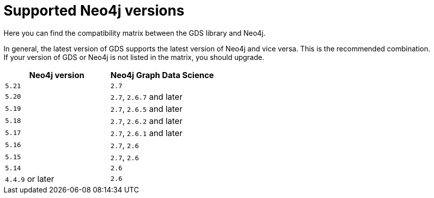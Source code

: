 [[supported-neo4j-versions]]
= Supported Neo4j versions

Here you can find the compatibility matrix between the GDS library and Neo4j.

In general, the latest version of GDS supports the latest version of Neo4j and vice versa.
This is the recommended combination. +
If your version of GDS or Neo4j is not listed in the matrix, you should upgrade.

[opts=header]
|===
| Neo4j version    | Neo4j Graph Data Science
| `5.21`           | `2.7`
| `5.20`           | `2.7`, `2.6.7` and later
| `5.19`           | `2.7`, `2.6.5` and later
| `5.18`           | `2.7`, `2.6.2` and later
| `5.17`           | `2.7`, `2.6.1` and later
| `5.16`           | `2.7`, `2.6`
| `5.15`           | `2.7`, `2.6`
| `5.14`           | `2.6`
| `4.4.9` or later | `2.6`
|===
